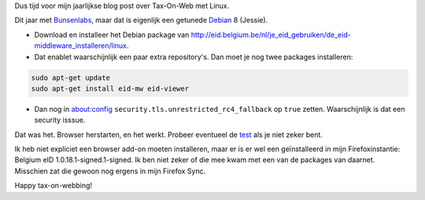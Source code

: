 .. title: Nog een dikke week voor de belastingsaangifte...
.. slug: nog-een-dikke-week-voor-de-belastingsaangifte
.. date: 2016-07-02 21:43:49 UTC+02:00
.. tags: overheid,debian
.. link:
.. description: Aanloggen met de eID. Hoe moest het ook alweer...
.. type: text

Dus tijd voor mijn jaarlijkse blog post over Tax-On-Web met Linux.

Dit jaar met `Bunsenlabs <https://www.bunsenlabs.org/>`_, maar dat is
eigenlijk een getunede `Debian <https://www.debian.org>`_ 8 (Jessie).

.. TEASER_END

* Download en installeer het Debian package van
  http://eid.belgium.be/nl/je_eid_gebruiken/de_eid-middleware_installeren/linux.
* Dat enablet waarschijnlijk een paar extra repository's. Dan moet je nog
  twee packages installeren:

.. code-block::

    sudo apt-get update
    sudo apt-get install eid-mw eid-viewer

* Dan nog in about:config ``security.tls.unrestricted_rc4_fallback`` op
  ``true`` zetten. Waarschijnlijk is dat een security isssue.

Dat was het. Browser herstarten, en het werkt. Probeer eventueel de
`test <https://test.eid.belgium.be/>`_ als je niet zeker bent.

Ik heb niet expliciet een browser add-on moeten installeren, maar er is er
wel een geïnstalleerd in mijn Firefoxinstantie:
Belgium eID 1.0.18.1-signed.1-signed.
Ik ben niet zeker of die mee kwam met een van de
packages van daarnet. Misschien zat die gewoon nog ergens in
mijn Firefox Sync.

Happy tax-on-webbing!
